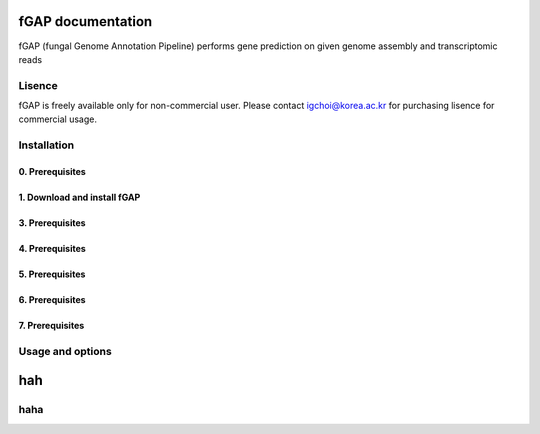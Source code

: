 ==================
fGAP documentation
==================

fGAP (fungal Genome Annotation Pipeline) performs gene prediction on given genome assembly and transcriptomic reads


-------
Lisence
-------
fGAP is freely available only for non-commercial user. Please contact igchoi@korea.ac.kr for purchasing lisence for commercial usage.


------------
Installation
------------

^^^^^^^^^^^^^^^^
0. Prerequisites
^^^^^^^^^^^^^^^^

^^^^^^^^^^^^^^^
1. Download and install fGAP
^^^^^^^^^^^^^^^

^^^^^^^^^^^^^^^^
3. Prerequisites
^^^^^^^^^^^^^^^^

^^^^^^^^^^^^^^^^
4. Prerequisites
^^^^^^^^^^^^^^^^

^^^^^^^^^^^^^^^^
5. Prerequisites
^^^^^^^^^^^^^^^^

^^^^^^^^^^^^^^^^
6. Prerequisites
^^^^^^^^^^^^^^^^

^^^^^^^^^^^^^^^^
7. Prerequisites
^^^^^^^^^^^^^^^^

-----------------
Usage and options
-----------------

===
hah
===

----
haha
----